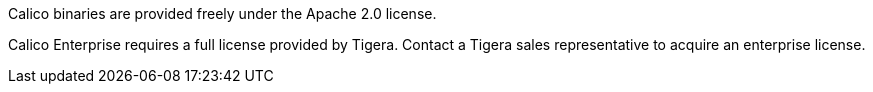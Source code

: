 // Include details about the license and how they can sign up. If no license is required, clarify that. 

Calico binaries are provided freely under the Apache 2.0 license.

Calico Enterprise requires a full license provided by Tigera. Contact a Tigera sales representative to acquire an enterprise license.

